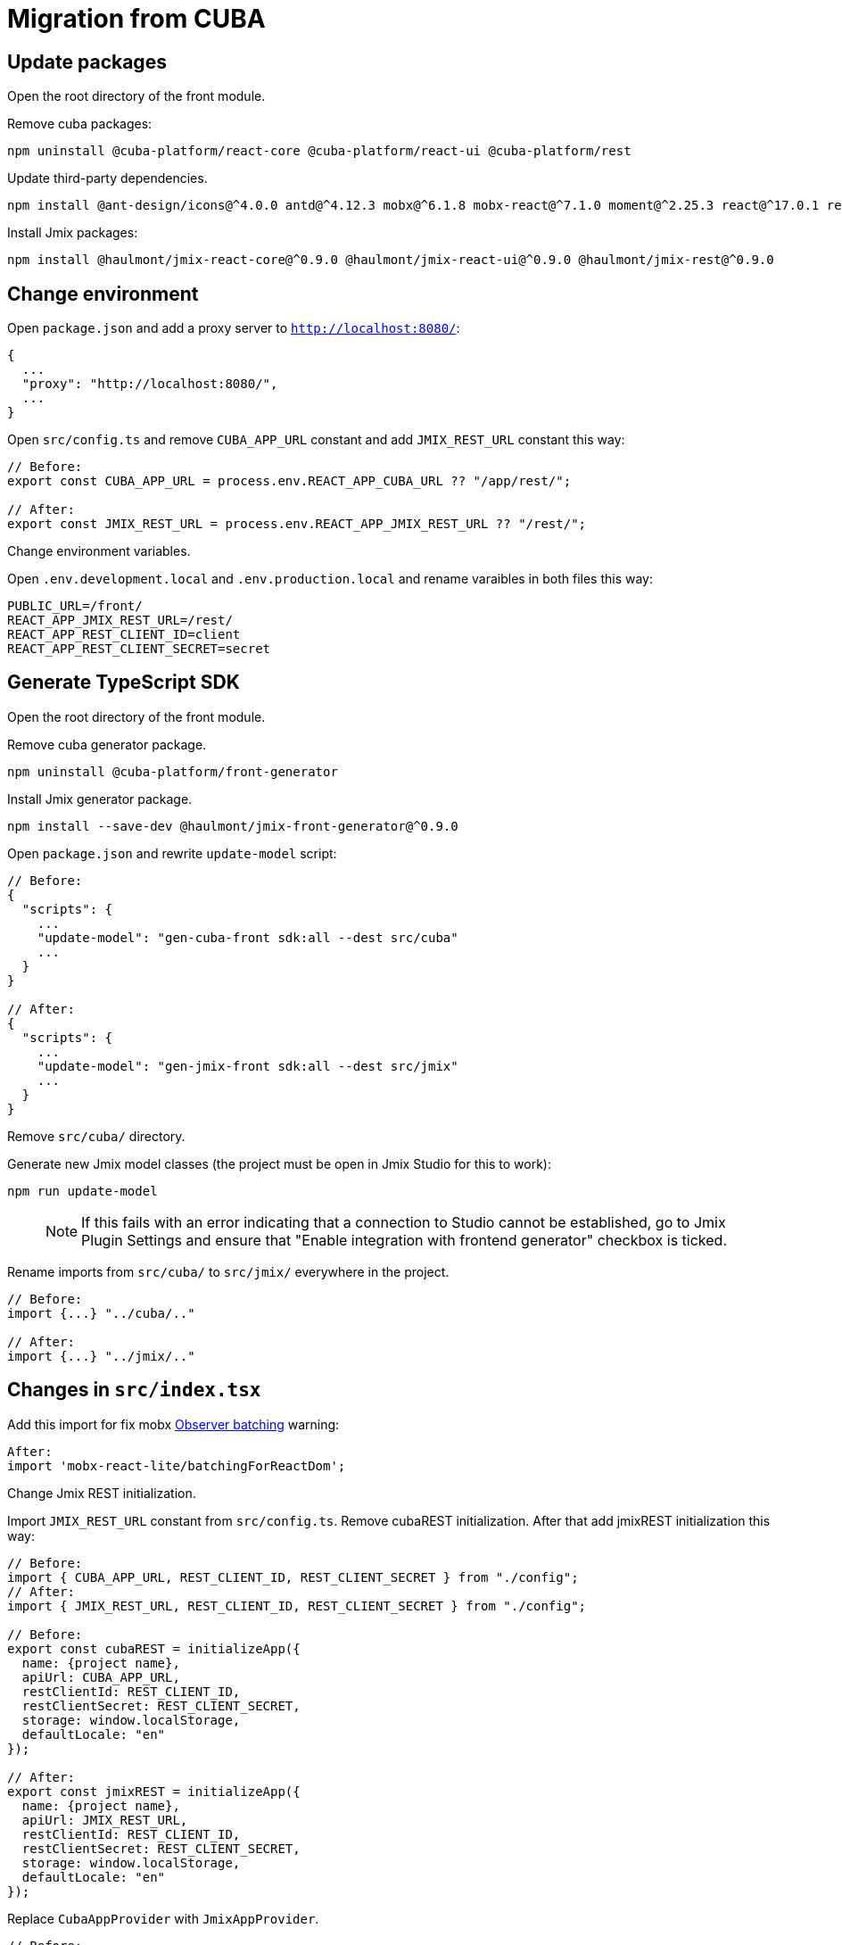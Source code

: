 = Migration from CUBA

== Update packages

Open the root directory of the front module.

Remove cuba packages:

----
npm uninstall @cuba-platform/react-core @cuba-platform/react-ui @cuba-platform/rest
----

Update third-party dependencies.

----
npm install @ant-design/icons@^4.0.0 antd@^4.12.3 mobx@^6.1.8 mobx-react@^7.1.0 moment@^2.25.3 react@^17.0.1 react-dom@^17.0.1 react-input-mask@^2.0.4 react-intl@^5.3.0 react-router-dom@^5.2.0
----

Install Jmix packages:

----
npm install @haulmont/jmix-react-core@^0.9.0 @haulmont/jmix-react-ui@^0.9.0 @haulmont/jmix-rest@^0.9.0
----

== Change environment

Open `package.json` and add a proxy server to `http://localhost:8080/`:

----
{
  ...
  "proxy": "http://localhost:8080/",
  ...
}
----

Open `src/config.ts` and remove `CUBA_APP_URL` constant and add `JMIX_REST_URL` constant this way:
----
// Before:
export const CUBA_APP_URL = process.env.REACT_APP_CUBA_URL ?? "/app/rest/";

// After:
export const JMIX_REST_URL = process.env.REACT_APP_JMIX_REST_URL ?? "/rest/";
----

Сhange environment variables.

Open `.env.development.local` and `.env.production.local` and rename varaibles in both files this way:

----
PUBLIC_URL=/front/
REACT_APP_JMIX_REST_URL=/rest/
REACT_APP_REST_CLIENT_ID=client
REACT_APP_REST_CLIENT_SECRET=secret
----

== Generate TypeScript SDK

Open the root directory of the front module.

Remove cuba generator package.

----
npm uninstall @cuba-platform/front-generator
----

Install Jmix generator package.

----
npm install --save-dev @haulmont/jmix-front-generator@^0.9.0
----

Open `package.json` and rewrite `update-model` script:

----
// Before:
{
  "scripts": {
    ...
    "update-model": "gen-cuba-front sdk:all --dest src/cuba"
    ...
  }
}

// After:
{
  "scripts": {
    ...
    "update-model": "gen-jmix-front sdk:all --dest src/jmix"
    ...
  }
}
----

Remove `src/cuba/` directory.

Generate new Jmix model classes (the project must be open in Jmix Studio for this to work):

----
npm run update-model
----

> NOTE: If this fails with an error indicating that a connection to Studio cannot be established, go to Jmix Plugin Settings and ensure that "Enable integration with frontend generator" checkbox is ticked.

Rename imports from `src/cuba/` to `src/jmix/` everywhere in the project.

----
// Before:
import {...} "../cuba/.."

// After:
import {...} "../jmix/.."
----

== Changes in `src/index.tsx`

Add this import for fix mobx https://github.com/mobxjs/mobx-react-lite/#observer-batching-deprecated[Observer batching] warning:

----
After:
import 'mobx-react-lite/batchingForReactDom';
----

Change Jmix REST initialization.

Import `JMIX_REST_URL` constant from `src/config.ts`.
Remove cubaREST initialization. After that add jmixREST initialization this way:

----
// Before:
import { CUBA_APP_URL, REST_CLIENT_ID, REST_CLIENT_SECRET } from "./config";
// After:
import { JMIX_REST_URL, REST_CLIENT_ID, REST_CLIENT_SECRET } from "./config";

// Before:
export const cubaREST = initializeApp({
  name: {project name},
  apiUrl: CUBA_APP_URL,
  restClientId: REST_CLIENT_ID,
  restClientSecret: REST_CLIENT_SECRET,
  storage: window.localStorage,
  defaultLocale: "en"
});

// After:
export const jmixREST = initializeApp({
  name: {project name},
  apiUrl: JMIX_REST_URL,
  restClientId: REST_CLIENT_ID,
  restClientSecret: REST_CLIENT_SECRET,
  storage: window.localStorage,
  defaultLocale: "en"
});
----

Replace `CubaAppProvider` with `JmixAppProvider`.

----
// Before:
ReactDOM.render(
  <CubaAppProvider cubaREST={cubaREST}>
    ...
  </CubaAppProvider>,
  document.getElementById("root") as HTMLElement
);

// After:
ReactDOM.render(
  <JmixAppProvider jmixREST={jmixREST}>
    ...
  </JmixAppProvider>,
  document.getElementById("root") as HTMLElement
);
----

== Rename imports / types / functions, fix breaking changes

Run application for TypeScript hints.

----
npm run start
----

Replace the following code in all generated editors:

----
// Before
  useReaction(
    () => mainStore.security.isDataLoaded,
    (isDataLoaded, permsReaction) => {

// After
  useReaction(
    () => mainStore.security.isDataLoaded,
    (isDataLoaded, _prev, permsReaction) => {
----

Replace the following code in `LanguageSwitcher.tsx`:

----
// Before
defaultValue={getMainStore().locale}

// After
defaultValue={getMainStore().locale ?? undefined}
----

Replace all imports of CUBA packages to the corresponding Jmix packages. Rename the types / functions everywhere in the project.

Imports:

* `@cuba-platform/react-core` -> `@haulmont/jmix-react-core`
* `@cuba-platform/react-ui` -> `@haulmont/jmix-react-ui`
* `@cuba-platform/rest` -> `@haulmont/jmix-rest`

Types / functions:

* `CubaAppProvider` -> `JmixAppProvider`
* `CubaApp` -> `JmixRestConnection`
* `CubaRestError` -> `JmixRestError`
* `loginMapCubaRestErrorToIntlId` -> `loginMapJmixRestErrorToIntlId`

----
// Before:
import { CubaAppProvider } from "@cuba-platform/react-core";
import { CubaApp } from "@cuba-platform/rest";
import { ... } from "@cuba-platform/react-ui";

// After:
import { JmixAppProvider } from "@haulmont/jmix-react-core";
import { JmixRestConnection } from "@haulmont/jmix-rest";
import { ... } from "@haulmont/jmix-react-ui";
----

== Change i18n messages

In all i18n message files (`en.json`, etc.) replace `management.editor.success` key-value pair with two key-value pairs `management.editor.created` and `management.editor.updated`.

== Troubleshooting

If you have "Module not found" error upon running the application, try the following:

- delete `node_modules` folder
- delete `package-lock.json`
- run `npm install`
